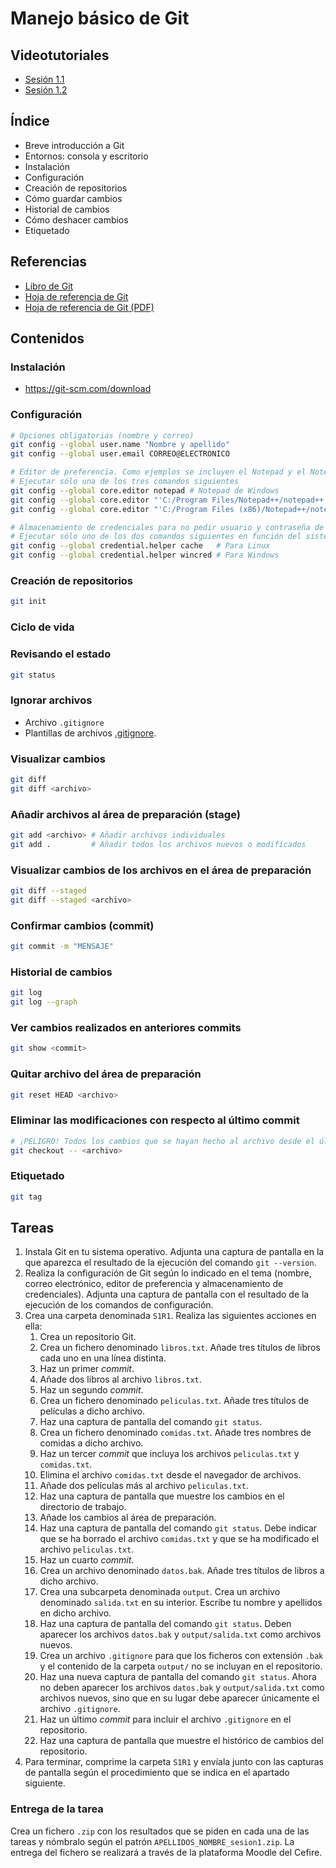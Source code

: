 * Manejo básico de Git
** Videotutoriales
- [[https://www.youtube.com/watch?v=DuewUoPnAmg&index=2&list=PLQg_Bl-6Gfo9k0KQg5vaaV9r6Hg--nMA7][Sesión 1.1]]
- [[https://www.youtube.com/watch?v=uwqvuJ5lrIs&list=PLQg_Bl-6Gfo9k0KQg5vaaV9r6Hg--nMA7&index=3][Sesión 1.2]]

** Índice
    - Breve introducción a Git
    - Entornos: consola y escritorio
    - Instalación
    - Configuración
    - Creación de repositorios
    - Cómo guardar cambios
    - Historial de cambios
    - Cómo deshacer cambios
    - Etiquetado

** Referencias
- [[https://git-scm.com/book/es/v2/][Libro de Git]]
- [[https://services.github.com/on-demand/downloads/es_ES/github-git-cheat-sheet/][Hoja de referencia de Git]]
- [[https://services.github.com/on-demand/downloads/es_ES/github-git-cheat-sheet.pdf][Hoja de referencia de Git (PDF)]]

** Contenidos
*** Instalación
 - [[https://git-scm.com/download][https://git-scm.com/download]]

*** Configuración
 #+begin_src bash
 # Opciones obligatorias (nombre y correo)
 git config --global user.name "Nombre y apellido"
 git config --global user.email CORREO@ELECTRONICO

 # Editor de preferencia. Como ejemplos se incluyen el Notepad y el Notepad ++ en Windows
 # Ejecutar sólo una de los tres comandos siguientes
 git config --global core.editor notepad # Notepad de Windows
 git config --global core.editor "'C:/Program Files/Notepad++/notepad++.exe' -multiInst -notabbar -nosession -noPlugin" # Notepad ++
 git config --global core.editor "'C:/Program Files (x86)/Notepad++/notepad++.exe' -multiInst -notabbar -nosession -noPlugin" # Notepad ++ 32 bit

 # Almacenamiento de credenciales para no pedir usuario y contraseña de GitHub cada vez que se suban cambios al servidor
 # Ejecutar sólo uno de los dos comandos siguientes en función del sistema
 git config --global credential.helper cache   # Para Linux
 git config --global credential.helper wincred # Para Windows
 #+end_src

*** Creación de repositorios
 #+begin_src bash
 git init
 #+end_src

*** Ciclo de vida
 [[https://git-scm.com/book/en/v2/images/lifecycle.png]]

*** Revisando el estado
 #+begin_src bash
 git status
 #+end_src

*** Ignorar archivos
 - Archivo ~.gitignore~
 - Plantillas de archivos [[https://github.com/github/gitignore][.gitignore]].

*** Visualizar cambios
 #+begin_src bash
 git diff
 git diff <archivo>
 #+end_src

*** Añadir archivos al área de preparación (stage)
 #+begin_src bash
 git add <archivo> # Añadir archivos individuales
 git add .         # Añadir todos los archivos nuevos o modificados
 #+end_src

*** Visualizar cambios de los archivos en el área de preparación
 #+begin_src bash
 git diff --staged
 git diff --staged <archivo>
 #+end_src

*** Confirmar cambios (commit)
 #+begin_src bash
 git commit -m "MENSAJE"
 #+end_src

*** Historial de cambios
 #+begin_src bash
 git log
 git log --graph
 #+end_src

*** Ver cambios realizados en anteriores commits
 #+begin_src bash
 git show <commit>
 #+end_src

*** Quitar archivo del área de preparación
 #+begin_src bash
 git reset HEAD <archivo>
 #+end_src

*** Eliminar las modificaciones con respecto al último commit
 #+begin_src bash
 # ¡PELIGRO! Todos los cambios que se hayan hecho al archivo desde el último commit se eliminarán
 git checkout -- <archivo>
 #+end_src

*** Etiquetado
 #+begin_src bash
 git tag
 #+end_src

** Tareas
1. Instala Git en tu sistema operativo. Adjunta una captura de pantalla en la que aparezca el resultado de la ejecución del comando ~git --version~.
2. Realiza la configuración de Git según lo indicado en el tema (nombre, correo electrónico, editor de preferencia y almacenamiento de credenciales). Adjunta una captura de pantalla con el resultado de la ejecución de los comandos de configuración.
3. Crea una carpeta denominada ~S1R1~. Realiza las siguientes acciones en ella:
   1) Crea un repositorio Git.
   2) Crea un fichero denominado ~libros.txt~. Añade tres títulos de libros cada uno en una línea distinta.
   3) Haz un primer /commit/.
   4) Añade dos libros al archivo ~libros.txt~.
   5) Haz un segundo /commit/.
   6) Crea un fichero denominado ~peliculas.txt~. Añade tres títulos de películas a dicho archivo.
   7) Haz una captura de pantalla del comando ~git status~.
   8) Crea un fichero denominado ~comidas.txt~. Añade tres nombres de comidas a dicho archivo.
   9) Haz un tercer /commit/ que incluya los archivos ~peliculas.txt~ y ~comidas.txt~.
   10) Elimina el archivo ~comidas.txt~ desde el navegador de archivos.
   11) Añade dos películas más al archivo ~peliculas.txt~.
   12) Haz una captura de pantalla que muestre los cambios en el directorio de trabajo.
   13) Añade los cambios al área de preparación.
   14) Haz una captura de pantalla del comando ~git status~. Debe indicar que se ha borrado el archivo ~comidas.txt~ y que se ha modificado el archivo ~peliculas.txt~.
   15) Haz un cuarto /commit/.
   16) Crea un archivo denominado ~datos.bak~. Añade tres títulos de libros a dicho archivo.
   17) Crea una subcarpeta denominada ~output~. Crea un archivo denominado ~salida.txt~ en su interior. Escribe tu nombre y apellidos en dicho archivo.
   18) Haz una captura de pantalla del comando ~git status~. Deben aparecer los archivos ~datos.bak~ y ~output/salida.txt~ como archivos nuevos.
   19) Crea un archivo ~.gitignore~ para que los ficheros con extensión ~.bak~ y el contenido de la carpeta ~output/~ no se incluyan en el repositorio.
   20) Haz una nueva captura de pantalla del comando ~git status~. Ahora no deben aparecer los archivos ~datos.bak~ y ~output/salida.txt~ como archivos nuevos, sino que en su lugar debe aparecer únicamente el archivo ~.gitignore~.
   21) Haz un último /commit/ para incluir el archivo ~.gitignore~ en el repositorio.
   22) Haz una captura de pantalla que muestre el histórico de cambios del repositorio.
4. Para terminar, comprime la carpeta ~S1R1~ y envíala junto con las capturas de pantalla según el procedimiento que se indica en el apartado siguiente.

*** Entrega de la tarea
Crea un fichero ~.zip~ con los resultados que se piden en cada una de las tareas y nómbralo según el patrón ~APELLIDOS_NOMBRE_sesion1.zip~. La entrega del fichero se realizará a través de la plataforma Moodle del Cefire.
